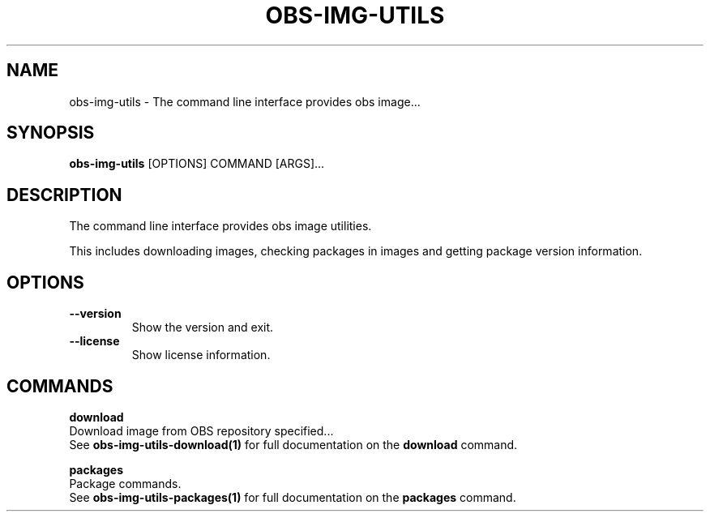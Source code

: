 .TH "OBS-IMG-UTILS" "1" "11-Jul-2019" "" "obs-img-utils Manual"
.SH NAME
obs-img-utils \- The command line interface provides obs image...
.SH SYNOPSIS
.B obs-img-utils
[OPTIONS] COMMAND [ARGS]...
.SH DESCRIPTION
The command line interface provides obs image utilities.
.PP
This includes downloading images, checking packages in images
and getting package version information.
.SH OPTIONS
.TP
\fB\-\-version\fP
Show the version and exit.
.TP
\fB\-\-license\fP
Show license information.
.SH COMMANDS
.PP
\fBdownload\fP
  Download image from OBS repository specified...
  See \fBobs-img-utils-download(1)\fP for full documentation on the \fBdownload\fP command.
.PP
\fBpackages\fP
  Package commands.
  See \fBobs-img-utils-packages(1)\fP for full documentation on the \fBpackages\fP command.
